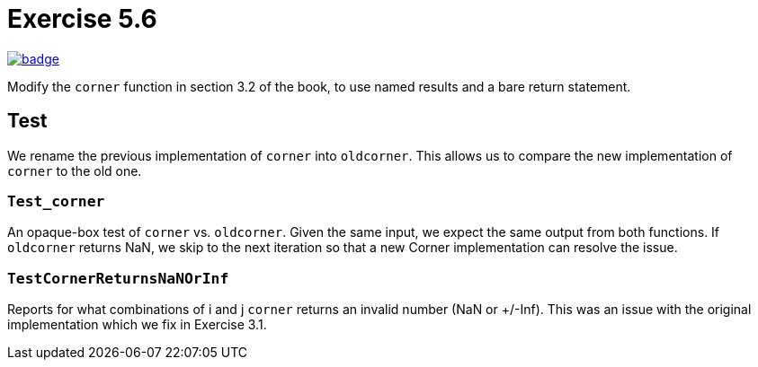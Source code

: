 = Exercise 5.6
// Refs:
:url-base: https://github.com/fenegroni/TGPL-exercise-solutions
:url-workflows: {url-base}/workflows
:url-actions: {url-base}/actions
:badge-exercise: image:{url-workflows}/Exercise 5.6/badge.svg?branch=main[link={url-actions}]

{badge-exercise}

Modify the `corner` function in section 3.2 of the book,
to use named results and a bare return statement.

== Test

We rename the previous implementation of `corner` into `oldcorner`.
This allows us to compare the new implementation of `corner` to the old one.

=== `Test_corner`

An opaque-box test of `corner` vs. `oldcorner`.
Given the same input, we expect the same output from both functions.
If `oldcorner` returns NaN, we skip to the next iteration so that
a new Corner implementation can resolve the issue.

=== `TestCornerReturnsNaNOrInf`

Reports for what combinations of i and j
`corner` returns an invalid number (NaN or +/-Inf).
This was an issue with the original implementation
which we fix in Exercise 3.1.
